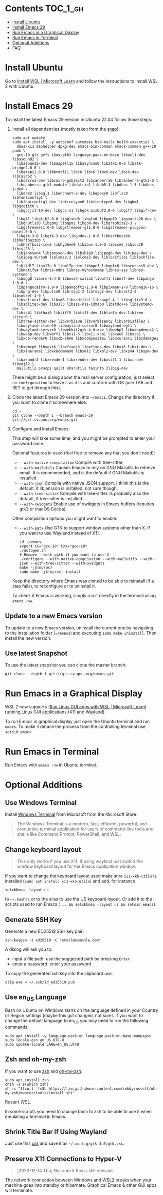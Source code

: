 * Emacs-WSL                                                        :noexport:

This guide shows you how to run Emacs with the Windows Subsystem for Linux WSL2
using Ubuntu as Linux distribution.

#+caption: Graphical Emacs in Windows 10 with WSL2
[[./img/emacs-wsl.png]]

#+BEGIN_QUOTE
I've removed the detailed instructions on WSL 1 installation. For WSL 2, a link to the documentation is sufficient, as it's straightforward to install. If you're still using WSL 1, please refer to the older [[https://github.com/hubisan/emacs-wsl/tree/v1.2.0][version]] of this documentation.
#+END_QUOTE

* Contents                                                         :TOC_1_gh:
- [[#install-ubuntu][Install Ubuntu]]
- [[#install-emacs-29][Install Emacs 29]]
- [[#run-emacs-in-a-graphical-display][Run Emacs in a Graphical Display]]
- [[#run-emacs-in-terminal][Run Emacs in Terminal]]
- [[#optional-additions][Optional Additions]]
- [[#faq][FAQ]]

* Install Ubuntu

Go to [[https://learn.microsoft.com/en-us/windows/wsl/install][Install WSL | Microsoft Learn]] and follow the instructions to install WSL 2 with Ubuntu.

* Install Emacs 29

To install the latest Emacs 29 version in Ubuntu 22.04 follow those steps:

1. Install all dependencies (mostly taken from the [[https://github.com/alexmurray/emacs-snap/blob/master/snapcraft.yaml][snap]]): 

  #+BEGIN_SRC shell
    sudo apt update
    sudo apt install -y autoconf automake bsd-mailx build-essential \
      dbus-x11 debhelper dpkg-dev emacs-bin-common emacs-common g++-10 gawk \
      gcc-10 git gvfs ibus-gtk3 language-pack-en-base libacl1-dev libasound2 \
      libasound2-dev libaspell15 libasyncns0 libatk1.0-0 libatk-bridge2.0-0 \
      libatspi2.0-0 libbrotli1 libc6 libc6 libc6-dev libc6-dev libcairo2 \
      libcairo2-dev libcairo-gobject2 libcanberra0 libcanberra-gtk3-0 \
      libcanberra-gtk3-module libdatrie1 libdb5.3 libdbus-1-3 libdbus-1-dev \
      libdrm2 libegl1 libenchant-2-dev libepoxy0 libflac8 libfontconfig1 \
      libfontconfig1-dev libfreetype6 libfreetype6-dev libgbm1 libgccjit0 \
      libgccjit-10-dev libgcc-s1 libgdk-pixbuf2.0-0 libgif7 libgif-dev \
      libgl1 libglib2.0-0 libglvnd0 libglx0 libgmp10 libgnutls28-dev \
      libgnutls30 libgpm2 libgpm2 libgpm-dev libgraphite2-3 \
      libgstreamer1.0-0 libgstreamer-gl1.0-0 libgstreamer-plugins-base1.0-0 \
      libgtk-3-0 libgtk-3-dev libgudev-1.0-0 libharfbuzz0b libharfbuzz0b \
      libharfbuzz-icu0 libhyphen0 libibus-1.0-5 libice6 libicu70 libisl23 \
      libjansson4 libjansson-dev libjbig0 libjpeg8-dev libjpeg-dev \
      libjpeg-turbo8 liblcms2-2 liblcms2-dev liblockfile1 liblockfile-dev \
      libltdl7 libm17n-0 libm17n-dev libmpc3 libmpfr6 libncurses5-dev \
      libnotify4 libnss-mdns libnss-myhostname libnss-sss libnss-systemd \
      libogg0 liborc-0.4-0 liboss4-salsa2 libotf1 libotf-dev libpango-1.0-0 \
      libpangocairo-1.0-0 libpangoft2-1.0-0 libpixman-1-0 libpng16-16 \
      libpng-dev libpulse0 librsvg2-2 librsvg2-dev libsasl2-2 libsecret-1-0 \
      libselinux1-dev libsm6 libsndfile1 libsoup2.4-1 libsqlite3-0 \
      libsqlite3-dev libssl3 libsss-nss-idmap0 libstdc++6 libsystemd-dev \
      libtdb1 libthai0 libtiff5 libtiff-dev libtinfo-dev libtree-sitter0 \
      libtree-sitter-dev libvorbis0a libvorbisenc2 libvorbisfile3 \
      libwayland-client0 libwayland-cursor0 libwayland-egl1 \
      libwayland-server0 libwebkit2gtk-4.0-dev libwebp7 libwebpdemux2 \
      libwebp-dev libwoff1 libx11-6 libx11-xcb1 libxau6 libxcb1 \
      libxcb-render0 libxcb-shm0 libxcomposite1 libxcursor1 libxdamage1 \
      libxdmcp6 libxext6 libxfixes3 libxfixes-dev libxi6 libxi-dev \
      libxinerama1 libxkbcommon0 libxml2 libxml2-dev libxpm4 libxpm-dev \
      libxrandr2 libxrender1 libxrender-dev libxslt1.1 libxt-dev libyajl2 \
      mailutils procps quilt sharutils texinfo zlib1g-dev
  #+END_SRC

  There might be a dialog about the mail server configuration, just select ~no configuration~ to leave it as it is and confirm with OK (use TAB and RET to get through this).

2. Clone the latest Emacs 29 version into =~/emacs=. Change the directory if you want to clone it somewhere else: 

  #+BEGIN_SRC shell
    cd ~
    git clone --depth 1 --branch emacs-29 git://git.sv.gnu.org/emacs.git
  #+END_SRC

3. Configure and install Emacs: 

   This step will take some time, and you might be prompted to enter your password once.

   Optional features in used (feel free to remove any that you don't need):

   - ~--with-native-compilation~ Compile with tree-sitter.
   - ~--with-mailutils~ Causes Emacs to rely on GNU Mailutils to retrieve email. It is recommended, and is the default if GNU Mailutils is installed. 
   - ~--with-json~ Compile with native JSON support. I think this is the default, if libjansson is installed, not sure though.
   - ~--with-tree-sitter~ Compile with tree-sitter. Is probably also the default, if tree-sitter is installed.
   - ~--with-xwidgets~ Enable use of xwidgets in Emacs buffers (requires gtk3 or macOS Cocoa)

   Other compilation options you might want to enable:

   - ~--with-pgtk~ Use GTK to support window systems other than X. If you want to use Wayland instead of X11.

   #+BEGIN_SRC shell
     cd ~/emacs
     export CC="gcc-10" CXX="gcc-10"
     ./autogen.sh
     # Remove --with-pgtk if you want to use X
     ./configure --with-native-compilation --with-mailutils --with-json --with-tree-sitter --with-xwidgets
     make -j$(nproc)
     sudo make -j$(nproc) install
   #+END_SRC

   Keep the directory where Emacs was cloned to be able to reinstall (if a step fails), to reconfigure or to uninstall it.
   
   To check if Emacs is working, simply run it directly in the terminal using ~emacs -nw~.
** Update to a new Emacs version

To update to a new Emacs version, uninstall the current one by navigating to the installation folder (~~/emacs~) and executing ~sudo make uninstall~. Then install the new version.

** Use latest Snapshot

To use the latest snapshot you can clone the master branch:

#+BEGIN_SRC shell
  git clone --depth 1 git://git.sv.gnu.org/emacs.git
#+END_SRC

* Run Emacs in a Graphical Display

WSL 2 now supports ([[https://learn.microsoft.com/en-us/windows/wsl/tutorials/gui-apps][Run Linux GUI apps with WSL | Microsoft Learn]]) running Linux GUI applications (X11 and Wayland).

To run Emacs in graphical display just open the Ubuntu terminal and run ~emacs~. To make it detach the process from the controlling terminal use ~setsid emacs~.

* Run Emacs in Terminal

Run Emacs with ~emacs -nw~ in Ubuntu terminal.

* Optional Additions

** Use Windows Terminal

Install [[https://www.microsoft.com/en-us/p/windows-terminal/9n0dx20hk701?rtc=1&activetab=pivot:overviewtab][Windows Terminal]] from Microsoft from the Microsoft Store.

#+BEGIN_QUOTE
The Windows Terminal is a modern, fast, efficient, powerful, and productive terminal application for users of command-line tools and shells like Command Prompt, PowerShell, and WSL.
#+END_QUOTE

** Change keyboard layout

#+BEGIN_QUOTE
This only works if you use X11. If using wayland just switch the window keyboard layout for the Emacs application window.
#+END_QUOTE

If you want to change the keyboard layout used make sure ~x11-xkb-utils~ is installed (~sudo apt install x11-xkb-utils~) and add, for instance

#+BEGIN_SRC shell
  setxkbmap -layout us
#+END_SRC

to =~/.bashrc= or to the alias to use the US keyboard layout. Or add it to the scripts used to run Emacs (~... && setxkbmap -layout us && setsid emacs~).

** Generate SSH Key

Generate a new ED25519 SSH key pair:

#+BEGIN_SRC shell
  ssh-keygen -t ed25519 -C "email@example.com"
#+END_SRC

A dialog will ask you to:

- input a file path: use the suggested path by pressing ~Enter~
- enter a password: enter your password

To copy the generated ssh key into the clipboard use:

#+BEGIN_SRC shell
  clip.exe < ~/.ssh/id_ed25519.pub
#+END_SRC

** Use en_US Language

Bash on Ubuntu on Windows starts on the language defined in your Country or Region settings (maybe this got changed, not sure). If you want to change the default language to en_US you may need to run the following commands:

#+BEGIN_SRC shell
  sudo apt install -y language-pack-en language-pack-en-base manpages
  sudo locale-gen en_US.UTF-8
  sudo update-locale LANG=en_US.UTF8
#+END_SRC

** Zsh and oh-my-zsh

If you want to use [[https://en.wikipedia.org/wiki/Z_shell][zsh]] and [[https://ohmyz.sh/][oh-my-zsh]]:

#+BEGIN_SRC shell
  sudo apt install zsh
  chsh -s $(which zsh)
  sh -c "$(curl -fsSL https://raw.githubusercontent.com/robbyrussell/oh-my-zsh/master/tools/install.sh)"
#+END_SRC

Restart WSL.

In some scripts you need to change bash to zsh to be able to use it when emulating a terminal in Emacs.

** Shrink Title Bar If Using Wayland

Just use this [[file:wayland-css/gtk.css][css]] and save it as =~/.config/gtk-3.0/gtk.css=.

** Preserve X11 Connections to Hyper-V

#+BEGIN_QUOTE
[2023-12-14 Thu] Not sure if this is still relevant.
#+END_QUOTE

The network connection between Windows and WSL2 breaks when your machine goes into standby or hibernate. Graphical Emacs & other GUI apps will terminate.

Should you want to preserve your GUI Emacs sessions between sleep, there are three options:

1. Use X2Go - virtual X11 server with Windows client

   This is the most preferred option

   a) Fix SSH host keys

      #+begin_src bash
      sudo apt-get remove --purge openssh-server
      sudo apt-get install openssh-server
      sudo service ssh --full-restart
      #+end_src

   b) Install X2Go on your Linux distribution

      #+begin_src bash
      apt install x2goserver
      #+end_src

   c) [[code.x2go.org/releases/X2GoClient_latest_mswin32-setup.exe][Download]] and install the client for Windows.

   d) Configure the

       Host: localhost
       Login: <your user>
       Session type: Published Applications

   e) After each WSL/Windows restart

      Launch ssh in Linux (if not started yet): sudo service ssh start Launch “X2Go Client” on Windows ad connect to the server with user/password Now you can launch X11 apps via the tray icon (see X2Go Published Applications)

   Source: [[https://derkoe.dev/blog/development-environment-in-wsl2/][Development Environment in WSL2]]

2. Forward X11 unix socket from WSL2 via WSL1 to X410/Vcxsrv/etc. running on Windows

   [[http://emacsredux.com/blog/2020/09/23/using-emacs-on-windows-with-wsl2/?ht-comment-id=688089][Using Emacs on Windows with WSL2 | Emacs Redux]]
   [[https://github.com/microsoft/WSL/issues/4619#issuecomment-678652118][microsoft/WSL#4619 {WSL 2} WSL 2 cannot access windows service via localhost:...]]

3. WSL Daemon - Stable X11 connection for WSL2

   [[https://github.com/nbdd0121/wsld][GitHub - nbdd0121/wsld: WSL Daemon - Stable X11 connection and time synchroni...]]

* FAQ

** Where is the root folder located?

The root is accessible as ~\\wsl$~ in file explorer. 

** How to access Linux files from Windows?

Run ~explorer.exe .~ in WSL to open the Windows File Explorer at the current location. The path will start with ~\\wsl$~ unless it is a mounted drive. In the File Explorer the files and folders can be copied, moved and edited as usual (see this blog [[https://devblogs.microsoft.com/commandline/whats-new-for-wsl-in-windows-10-version-1903/][post]]).

** How start WSL from File Explorer in the current folder?

To start WSL from Windows File Explorer just type ~wsl~ into the location input box or hold down ~Shift~ while right-clicking and select ~Open Linux shell here~ from the context menu. If it's a network drive it has to be mounted else this will not work.
